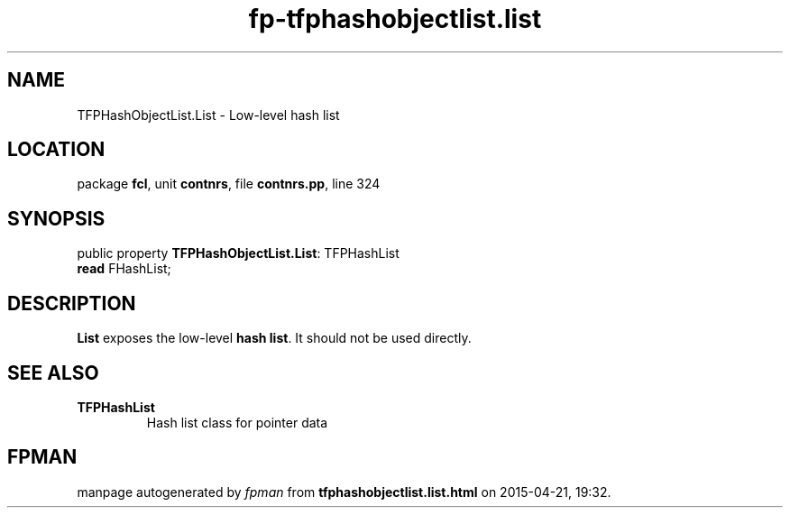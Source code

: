 .\" file autogenerated by fpman
.TH "fp-tfphashobjectlist.list" 3 "2014-03-14" "fpman" "Free Pascal Programmer's Manual"
.SH NAME
TFPHashObjectList.List - Low-level hash list
.SH LOCATION
package \fBfcl\fR, unit \fBcontnrs\fR, file \fBcontnrs.pp\fR, line 324
.SH SYNOPSIS
public property \fBTFPHashObjectList.List\fR: TFPHashList
  \fBread\fR FHashList;
.SH DESCRIPTION
\fBList\fR exposes the low-level \fBhash list\fR. It should not be used directly.


.SH SEE ALSO
.TP
.B TFPHashList
Hash list class for pointer data

.SH FPMAN
manpage autogenerated by \fIfpman\fR from \fBtfphashobjectlist.list.html\fR on 2015-04-21, 19:32.

